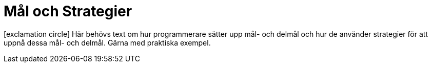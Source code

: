 :imagesdir: chapters/goals_and_strategies/images


= Mål och Strategier

icon:exclamation-circle[] Här behövs text om hur programmerare sätter upp mål- och delmål och hur de använder strategier för att uppnå dessa mål- och delmål. Gärna med praktiska exempel.